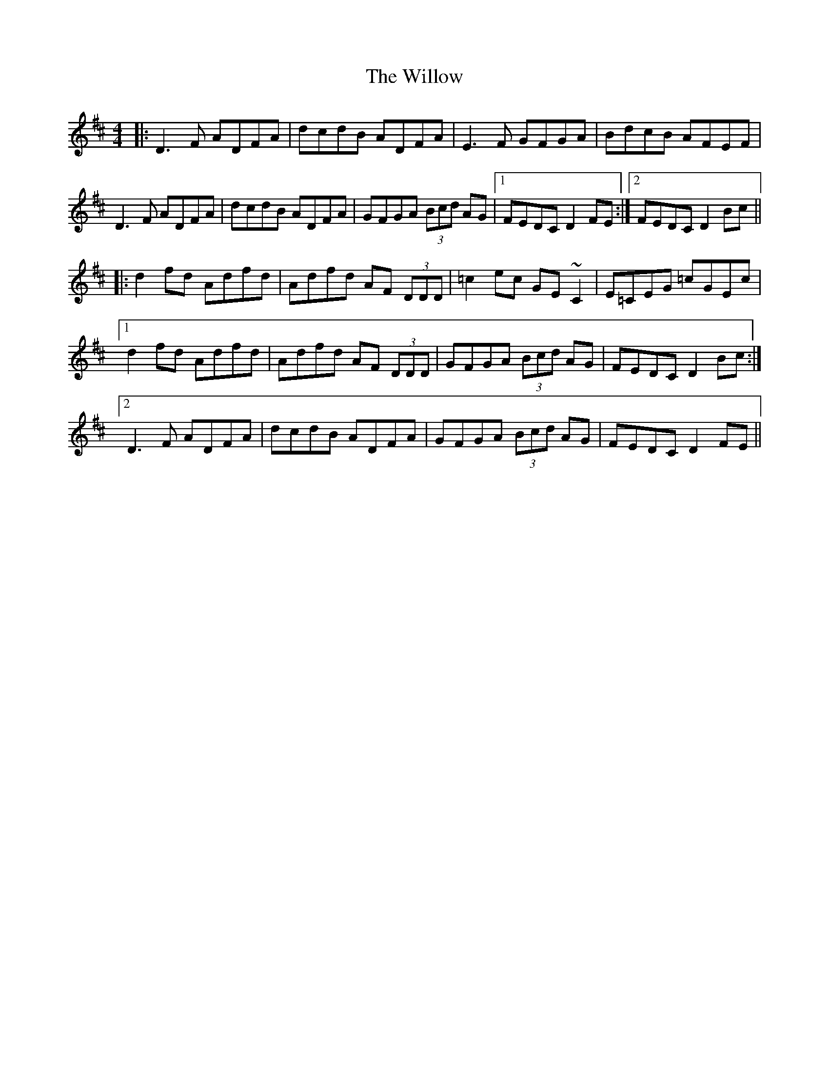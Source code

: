 X: 43006
T: Willow, The
R: reel
M: 4/4
K: Dmajor
|:D3 F ADFA|dcdB ADFA|E3 F GFGA|BdcB AFEF|
D3 F ADFA|dcdB ADFA|GFGA (3Bcd AG|1 FEDC D2 FE:|2 FEDC D2 Bc||
|:d2 fd Adfd|Adfd AF (3DDD|=c2 ec GE ~C2|E=CEG =cGEc|
[1d2 fd Adfd|Adfd AF (3DDD|GFGA (3Bcd AG|FEDC D2 Bc:|
[2D3 F ADFA|dcdB ADFA|GFGA (3Bcd AG|FEDC D2 FE||

